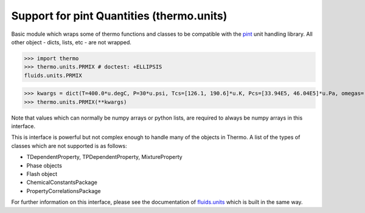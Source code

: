 Support for pint Quantities (thermo.units)
=============================================

Basic module which wraps some of thermo functions and classes to be compatible with the
`pint <https://github.com/hgrecco/pint>`_ unit handling library.
All other object - dicts, lists, etc - are not wrapped. 

>>> import thermo
>>> thermo.units.PRMIX # doctest: +ELLIPSIS
fluids.units.PRMIX

>>> kwargs = dict(T=400.0*u.degC, P=30*u.psi, Tcs=[126.1, 190.6]*u.K, Pcs=[33.94E5, 46.04E5]*u.Pa, omegas=[0.04, 0.011]*u.dimensionless, zs=[0.5, 0.5]*u.dimensionless, kijs=[[0.0, 0.0289], [0.0289, 0.0]]*u.dimensionless)
>>> thermo.units.PRMIX(**kwargs)

Note that values which can normally be numpy arrays or python lists, are required to always be numpy arrays in this interface.

This is interface is powerful but not complex enough to handle many of the objects in Thermo. A list of the types of classes which are not supported is as follows:

* TDependentProperty, TPDependentProperty, MixtureProperty
* Phase objects
* Flash object
* ChemicalConstantsPackage
* PropertyCorrelationsPackage

For further information on this interface, please see the documentation of `fluids.units <https://fluids.readthedocs.io/fluids.units.html>`_ which is built in the same way.